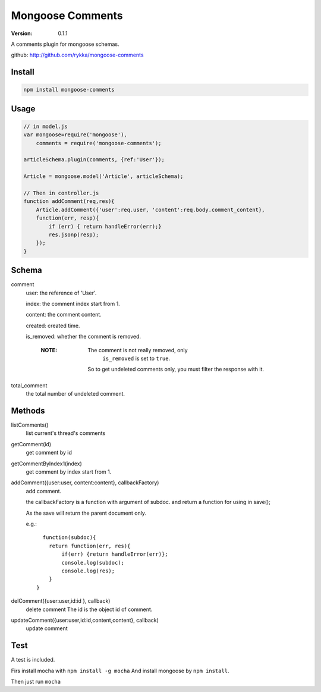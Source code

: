 Mongoose Comments
=================

:version: 0.1.1

A comments plugin for mongoose schemas.

github: http://github.com/rykka/mongoose-comments

Install
-------

.. code:: sh

    npm install mongoose-comments 

Usage
-----

.. code:: javascript

    // in model.js 
    var mongoose=require('mongoose'),
        comments = require('mongoose-comments');

    articleSchema.plugin(comments, {ref:'User'});

    Article = mongoose.model('Article', articleSchema);
   
    // Then in controller.js
    function addComment(req,res){
        Article.addComment({'user':req.user, 'content':req.body.comment_content},
        function(err, resp){
            if (err) { return handleError(err);}
            res.jsonp(resp);
        });
    }

Schema
------

comment
    user: the reference of 'User'.

    index: the comment index start from 1.

    content: the comment content.

    created: created time.

    is_removed: whether the comment is removed.

        :NOTE: The comment is not really removed, only 
               ``is_removed`` is set to ``true``.

              So to get undeleted comments only, 
              you must filter the response with it.
    
total_comment
    the total number of undeleted comment.


Methods
-------

listComments()
    list current's thread's comments

getComment(id)
    get comment by id

getCommentByIndex1(index)
    get comment by index start from 1.

addComment({user:user, content:content}, callbackFactory)
    add comment.

    the callbackFactory is a function with argument of subdoc.
    and return a function for using in save();

    As the save will return the parent document only.

    e.g.::

          function(subdoc){
            return function(err, res){
                if(err) {return handleError(err)};
                console.log(subdoc);
                console.log(res);
            }
        }

delComment({user:user,id:id }, callback)
    delete comment
    The id is the object id of comment.

updateComment({user:user,id:id,content,content}, callback)
    update comment


Test
----


A test is included. 

Firs install mocha with ``npm install -g mocha``
And install mongoose by ``npm install``.

Then just run ``mocha``
